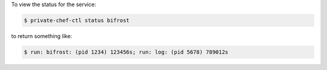 .. This is an included how-to. 


To view the status for the service:

.. code-block:: bash

   $ private-chef-ctl status bifrost

to return something like:

.. code-block:: bash

   $ run: bifrost: (pid 1234) 123456s; run: log: (pid 5678) 789012s